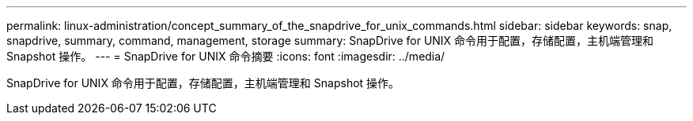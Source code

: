 ---
permalink: linux-administration/concept_summary_of_the_snapdrive_for_unix_commands.html 
sidebar: sidebar 
keywords: snap, snapdrive, summary, command, management, storage 
summary: SnapDrive for UNIX 命令用于配置，存储配置，主机端管理和 Snapshot 操作。 
---
= SnapDrive for UNIX 命令摘要
:icons: font
:imagesdir: ../media/


[role="lead"]
SnapDrive for UNIX 命令用于配置，存储配置，主机端管理和 Snapshot 操作。
